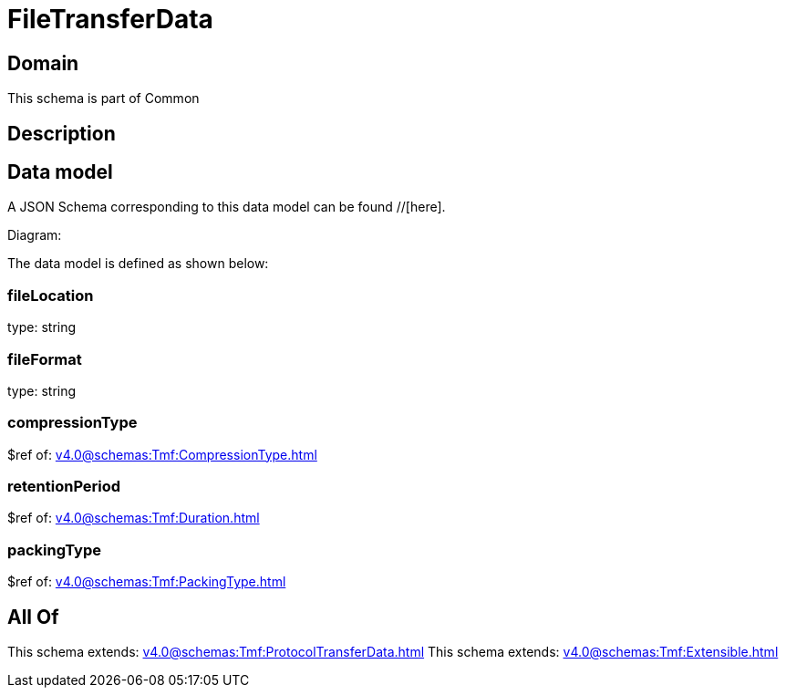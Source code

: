 = FileTransferData

[#domain]
== Domain

This schema is part of Common

[#description]
== Description



[#data_model]
== Data model

A JSON Schema corresponding to this data model can be found //[here].

Diagram:


The data model is defined as shown below:


=== fileLocation
type: string


=== fileFormat
type: string


=== compressionType
$ref of: xref:v4.0@schemas:Tmf:CompressionType.adoc[]


=== retentionPeriod
$ref of: xref:v4.0@schemas:Tmf:Duration.adoc[]


=== packingType
$ref of: xref:v4.0@schemas:Tmf:PackingType.adoc[]


[#all_of]
== All Of

This schema extends: xref:v4.0@schemas:Tmf:ProtocolTransferData.adoc[]
This schema extends: xref:v4.0@schemas:Tmf:Extensible.adoc[]
